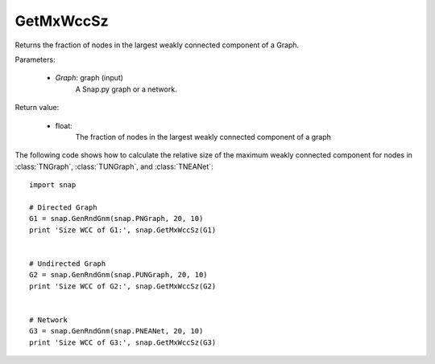 GetMxWccSz
''''''''''

.. function:: GetMxWccSz(Graph)

Returns the fraction of nodes in the largest weakly connected component of a Graph.

Parameters:

 - *Graph*: graph (input)
     A Snap.py graph or a network.
 
Return value:

 - float: 
     The fraction of nodes in the largest weakly connected component of a graph

The following code shows how to calculate the relative size of the maximum weakly connected component for nodes in
:class:`TNGraph`, :class:`TUNGraph`, and :class:`TNEANet`::

  import snap

  # Directed Graph
  G1 = snap.GenRndGnm(snap.PNGraph, 20, 10)
  print 'Size WCC of G1:', snap.GetMxWccSz(G1)


  # Undirected Graph
  G2 = snap.GenRndGnm(snap.PUNGraph, 20, 10)
  print 'Size WCC of G2:', snap.GetMxWccSz(G2)


  # Network
  G3 = snap.GenRndGnm(snap.PNEANet, 20, 10)
  print 'Size WCC of G3:', snap.GetMxWccSz(G3)

